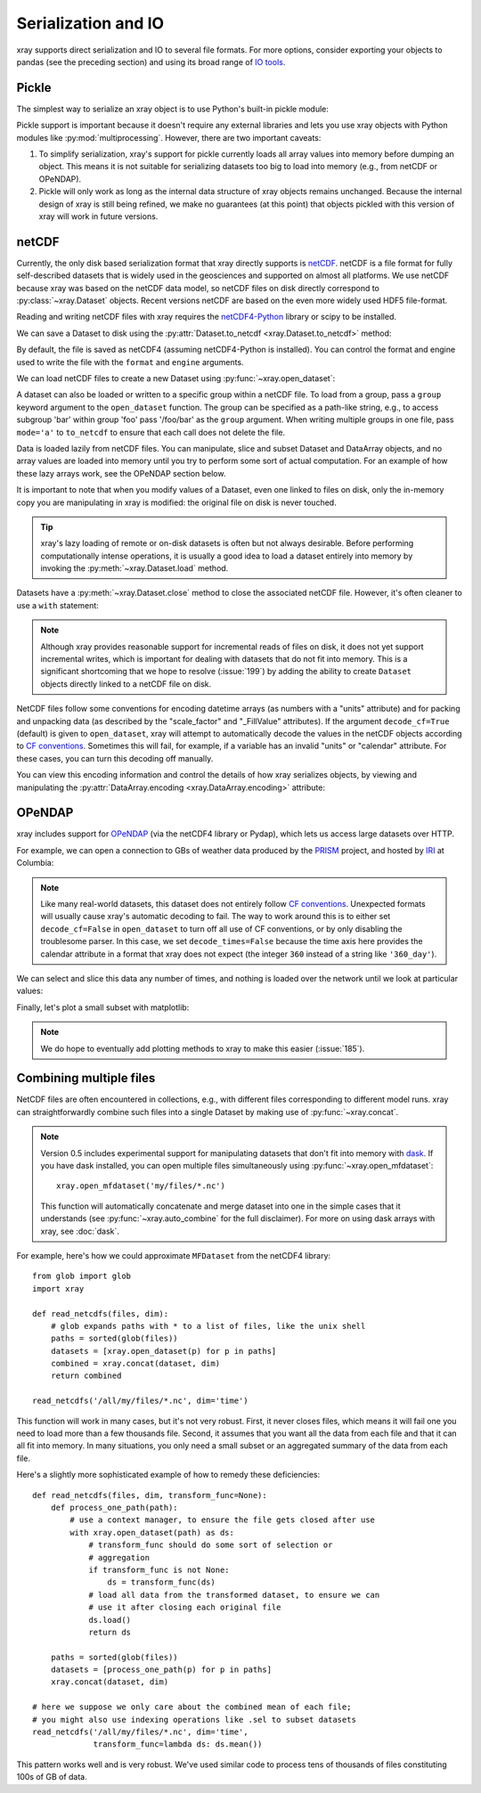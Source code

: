 .. _io:

Serialization and IO
====================

xray supports direct serialization and IO to several file formats. For more
options, consider exporting your objects to pandas (see the preceding section)
and using its broad range of `IO tools`__.

__ http://pandas.pydata.org/pandas-docs/stable/io.html

.. ipython:: python
   :suppress:

    import numpy as np
    import pandas as pd
    import xray
    np.random.seed(123456)

Pickle
------

The simplest way to serialize an xray object is to use Python's built-in pickle
module:

.. ipython:: python

    import cPickle as pickle

    ds = xray.Dataset({'foo': (('x', 'y'), np.random.rand(4, 5))},
                      coords={'x': [10, 20, 30, 40],
                              'y': pd.date_range('2000-01-01', periods=5),
                              'z': ('x', list('abcd'))})

    # use the highest protocol (-1) because it is way faster than the default
    # text based pickle format
    pkl = pickle.dumps(ds, protocol=-1)

    pickle.loads(pkl)

Pickle support is important because it doesn't require any external libraries
and lets you use xray objects with Python modules like
:py:mod:`multiprocessing`. However, there are two important caveats:

1. To simplify serialization, xray's support for pickle currently loads all
   array values into memory before dumping an object. This means it is not
   suitable for serializing datasets too big to load into memory (e.g., from
   netCDF or OPeNDAP).
2. Pickle will only work as long as the internal data structure of xray objects
   remains unchanged. Because the internal design of xray is still being
   refined, we make no guarantees (at this point) that objects pickled with
   this version of xray will work in future versions.

netCDF
------

Currently, the only disk based serialization format that xray directly supports
is `netCDF`__. netCDF is a file format for fully self-described datasets that
is widely used in the geosciences and supported on almost all platforms. We use
netCDF because xray was based on the netCDF data model, so netCDF files on disk
directly correspond to :py:class:`~xray.Dataset` objects. Recent versions
netCDF are based on the even more widely used HDF5 file-format.

__ http://www.unidata.ucar.edu/software/netcdf/

Reading and writing netCDF files with xray requires the
`netCDF4-Python`__ library or scipy to be installed.

__ https://github.com/Unidata/netcdf4-python

We can save a Dataset to disk using the
:py:attr:`Dataset.to_netcdf <xray.Dataset.to_netcdf>` method:

.. use verbatim because readthedocs doesn't have netCDF4 support

.. ipython:: python

    ds.to_netcdf('saved_on_disk.nc')

By default, the file is saved as netCDF4 (assuming netCDF4-Python is
installed). You can control the format and engine used to write the file with
the ``format`` and ``engine`` arguments.

We can load netCDF files to create a new Dataset using
:py:func:`~xray.open_dataset`:

.. ipython:: python

    ds_disk = xray.open_dataset('saved_on_disk.nc')
    ds_disk

A dataset can also be loaded or written to a specific group within a netCDF
file. To load from a group, pass a ``group`` keyword argument to the
``open_dataset`` function. The group can be specified as a path-like
string, e.g., to access subgroup 'bar' within group 'foo' pass
'/foo/bar' as the ``group`` argument. When writing multiple groups in one file,
pass ``mode='a'`` to ``to_netcdf`` to ensure that each call does not delete the
file.

Data is loaded lazily from netCDF files. You can manipulate, slice and subset
Dataset and DataArray objects, and no array values are loaded into memory until
you try to perform some sort of actual computation. For an example of how these
lazy arrays work, see the OPeNDAP section below.

It is important to note that when you modify values of a Dataset, even one
linked to files on disk, only the in-memory copy you are manipulating in xray
is modified: the original file on disk is never touched.

.. tip::

    xray's lazy loading of remote or on-disk datasets is often but not always
    desirable. Before performing computationally intense operations, it is
    usually a good idea to load a dataset entirely into memory by invoking the
    :py:meth:`~xray.Dataset.load` method.

Datasets have a :py:meth:`~xray.Dataset.close` method to close the associated
netCDF file. However, it's often cleaner to use a ``with`` statement:

.. ipython:: python

    # this automatically closes the dataset after use
    with xray.open_dataset('saved_on_disk.nc') as ds:
        print(ds.keys())

.. note::

    Although xray provides reasonable support for incremental reads of files on
    disk, it does not yet support incremental writes, which is important for
    dealing with datasets that do not fit into memory. This is a significant
    shortcoming that we hope to resolve (:issue:`199`) by adding the ability to
    create ``Dataset`` objects directly linked to a netCDF file on disk.

NetCDF files follow some conventions for encoding datetime arrays (as numbers
with a "units" attribute) and for packing and unpacking data (as
described by the "scale_factor" and "_FillValue" attributes). If the argument
``decode_cf=True`` (default) is given to ``open_dataset``, xray will attempt
to automatically decode the values in the netCDF objects according to
`CF conventions`_. Sometimes this will fail, for example, if a variable
has an invalid "units" or "calendar" attribute. For these cases, you can
turn this decoding off manually.

.. _CF conventions: http://cfconventions.org/

You can view this encoding information and control the details of how xray
serializes objects, by viewing and manipulating the
:py:attr:`DataArray.encoding <xray.DataArray.encoding>` attribute:

.. ipython::
    :verbatim:

    In [1]: ds_disk['y'].encoding
    Out[1]:
    {'calendar': u'proleptic_gregorian',
     'chunksizes': None,
     'complevel': 0,
     'contiguous': True,
     'dtype': dtype('float64'),
     'fletcher32': False,
     'least_significant_digit': None,
     'shuffle': False,
     'source': 'saved_on_disk.nc',
     'units': u'days since 2000-01-01 00:00:00',
     'zlib': False}

.. ipython:: python
    :suppress:

    ds_disk.close()
    import os
    os.remove('saved_on_disk.nc')

OPeNDAP
-------

xray includes support for `OPeNDAP`__ (via the netCDF4 library or Pydap), which
lets us access large datasets over HTTP.

__ http://www.opendap.org/

For example, we can open a connection to GBs of weather data produced by the
`PRISM`__ project, and hosted by `IRI`__ at Columbia:

__ http://www.prism.oregonstate.edu/
__ http://iri.columbia.edu/

.. ipython::
    :verbatim:

    In [3]: remote_data = xray.open_dataset(
       ...:     'http://iridl.ldeo.columbia.edu/SOURCES/.OSU/.PRISM/.monthly/dods',
       ...:     decode_times=False)

    In [4]: remote_data
    Out[4]:
    <xray.Dataset>
    Dimensions:  (T: 1422, X: 1405, Y: 621)
    Coordinates:
      * X        (X) float32 -125.0 -124.958 -124.917 -124.875 -124.833 -124.792 -124.75 ...
      * T        (T) float32 -779.5 -778.5 -777.5 -776.5 -775.5 -774.5 -773.5 -772.5 -771.5 ...
      * Y        (Y) float32 49.9167 49.875 49.8333 49.7917 49.75 49.7083 49.6667 49.625 ...
    Data variables:
        ppt      (T, Y, X) float64 ...
        tdmean   (T, Y, X) float64 ...
        tmax     (T, Y, X) float64 ...
        tmin     (T, Y, X) float64 ...
    Attributes:
        Conventions: IRIDL
        expires: 1375315200

.. TODO: update this example to show off decode_cf

.. note::

    Like many real-world datasets, this dataset does not entirely follow
    `CF conventions`_. Unexpected formats will usually cause xray's automatic
    decoding to fail. The way to work around this is to either set
    ``decode_cf=False`` in ``open_dataset`` to turn off all use of CF
    conventions, or by only disabling the troublesome parser.
    In this case, we set ``decode_times=False`` because the time axis here
    provides the calendar attribute in a format that xray does not expect
    (the integer ``360`` instead of a string like ``'360_day'``).


We can select and slice this data any number of times, and nothing is loaded
over the network until we look at particular values:

.. ipython::
    :verbatim:

    In [4]: tmax = remote_data['tmax'][:500, ::3, ::3]

    In [5]: tmax
    Out[5]:
    <xray.DataArray 'tmax' (T: 500, Y: 207, X: 469)>
    [48541500 values with dtype=float64]
    Coordinates:
      * Y        (Y) float32 49.9167 49.7917 49.6667 49.5417 49.4167 49.2917 49.1667 ...
      * X        (X) float32 -125.0 -124.875 -124.75 -124.625 -124.5 -124.375 -124.25 ...
      * T        (T) float32 -779.5 -778.5 -777.5 -776.5 -775.5 -774.5 -773.5 -772.5 -771.5 ...
    Attributes:
        pointwidth: 120
        standard_name: air_temperature
        units: Celsius_scale
        expires: 1375315200

Finally, let's plot a small subset with matplotlib:

.. ipython::
    :verbatim:

    In [6]: tmax_ss = tmax[0]

    In [8]: import matplotlib.pyplot as plt

    In [10]: plt.figure(figsize=(9, 5))

    In [11]: plt.gca().patch.set_color('0')

    In [12]: plt.contourf(tmax_ss['X'], tmax_ss['Y'], tmax_ss.values, 20,
       ....:     cmap='RdBu_r')

    In [113]: plt.colorbar(label='tmax (deg C)')

.. image:: _static/opendap-prism-tmax.png

.. note::

    We do hope to eventually add plotting methods to xray to make this easier
    (:issue:`185`).

.. _combining multiple files:

Combining multiple files
------------------------

NetCDF files are often encountered in collections, e.g., with different files
corresponding to different model runs. xray can straightforwardly combine such
files into a single Dataset by making use of :py:func:`~xray.concat`.

.. note::

    Version 0.5 includes experimental support for manipulating datasets that
    don't fit into memory with dask_. If you have dask installed, you can open
    multiple files simultaneously using :py:func:`~xray.open_mfdataset`::

        xray.open_mfdataset('my/files/*.nc')

    This function will automatically concatenate and merge dataset into one in
    the simple cases that it understands (see :py:func:`~xray.auto_combine`
    for the full disclaimer). For more on using dask arrays with xray,
    see :doc:`dask`.

.. _dask: http://dask.pydata.org

For example, here's how we could approximate ``MFDataset`` from the netCDF4
library::

    from glob import glob
    import xray

    def read_netcdfs(files, dim):
        # glob expands paths with * to a list of files, like the unix shell
        paths = sorted(glob(files))
        datasets = [xray.open_dataset(p) for p in paths]
        combined = xray.concat(dataset, dim)
        return combined

    read_netcdfs('/all/my/files/*.nc', dim='time')

This function will work in many cases, but it's not very robust. First, it
never closes files, which means it will fail one you need to load more than
a few thousands file. Second, it assumes that you want all the data from each
file and that it can all fit into memory. In many situations, you only need
a small subset or an aggregated summary of the data from each file.

Here's a slightly more sophisticated example of how to remedy these
deficiencies::

    def read_netcdfs(files, dim, transform_func=None):
        def process_one_path(path):
            # use a context manager, to ensure the file gets closed after use
            with xray.open_dataset(path) as ds:
                # transform_func should do some sort of selection or
                # aggregation
                if transform_func is not None:
                    ds = transform_func(ds)
                # load all data from the transformed dataset, to ensure we can
                # use it after closing each original file
                ds.load()
                return ds

        paths = sorted(glob(files))
        datasets = [process_one_path(p) for p in paths]
        xray.concat(dataset, dim)

    # here we suppose we only care about the combined mean of each file;
    # you might also use indexing operations like .sel to subset datasets
    read_netcdfs('/all/my/files/*.nc', dim='time',
                 transform_func=lambda ds: ds.mean())

This pattern works well and is very robust. We've used similar code to process
tens of thousands of files constituting 100s of GB of data.
